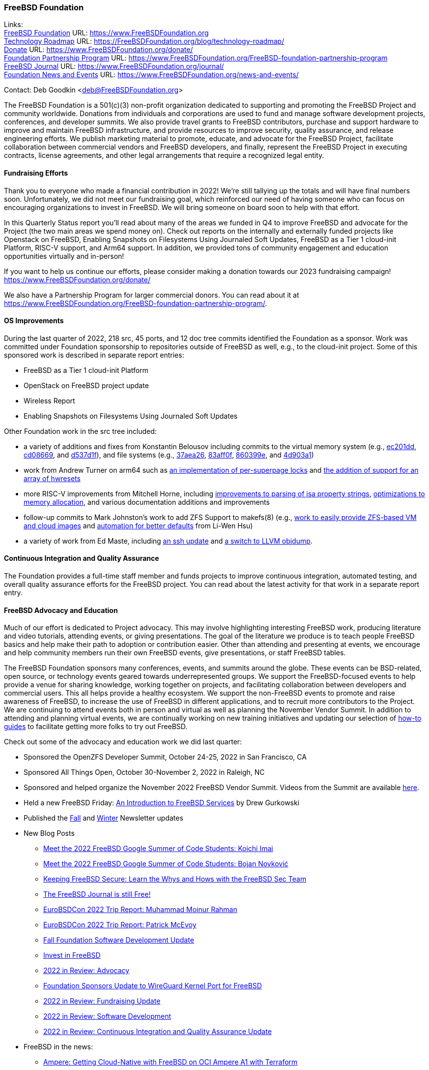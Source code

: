 === FreeBSD Foundation

Links: +
link:https://www.FreeBSDfoundation.org[FreeBSD Foundation] URL: link:https://www.FreeBSDfoundation.org[https://www.FreeBSDFoundation.org] +
link:https://freebsdfoundation.org/blog/technology-roadmap/[Technology Roadmap] URL: link:https://freebsdfoundation.org/blog/technology-roadmap/[https://FreeBSDFoundation.org/blog/technology-roadmap/] +
link:https://www.FreeBSDfoundation.org/donate/[Donate] URL: link:https://www.FreeBSDfoundation.org/donate/[https://www.FreeBSDFoundation.org/donate/] +
link:https://www.FreeBSDfoundation.org/FreeBSD-foundation-partnership-program/[Foundation Partnership Program] URL: link:https://www.FreeBSDfoundation.org/FreeBSD-foundation-partnership-program[https://www.FreeBSDFoundation.org/FreeBSD-foundation-partnership-program] +
link:https://www.FreeBSDfoundation.org/journal/[FreeBSD Journal] URL: link:https://www.FreeBSDfoundation.org/journal/[https://www.FreeBSDFoundation.org/journal/] +
link:https://www.FreeBSDfoundation.org/news-and-events/[Foundation News and Events] URL: link:https://www.FreeBSDfoundation.org/news-and-events/[https://www.FreeBSDFoundation.org/news-and-events/]

Contact: Deb Goodkin <deb@FreeBSDFoundation.org>

The FreeBSD Foundation is a 501(c)(3) non-profit organization dedicated to
supporting and promoting the FreeBSD Project and community worldwide.  Donations
from individuals and corporations are used to fund and manage software
development projects, conferences, and developer summits.  We also provide
travel grants to FreeBSD contributors, purchase and support hardware to improve
and maintain FreeBSD infrastructure, and provide resources to improve security,
quality assurance, and release engineering efforts.  We publish marketing
material to promote, educate, and advocate for the FreeBSD Project, facilitate
collaboration between commercial vendors and FreeBSD developers, and finally,
represent the FreeBSD Project in executing contracts, license agreements, and
other legal arrangements that require a recognized legal entity.

==== Fundraising Efforts

Thank you to everyone who made a financial contribution in 2022! We're still
tallying up the totals and will have final numbers soon. Unfortunately, we did
not meet our fundraising goal, which reinforced our need of having someone who
can focus on encouraging organizations to invest in FreeBSD. We will bring
someone on board soon to help with that effort.

In this Quarterly Status report you'll read about many of the areas we funded in
Q4 to improve FreeBSD and advocate for the Project (the two main areas we spend
money on). Check out reports on the internally and externally funded projects
like Openstack on FreeBSD, Enabling Snapshots on Filesystems Using Journaled
Soft Updates, FreeBSD as a Tier 1 cloud-init Platform, RISC-V support, and Arm64
support. In addition, we provided tons of community engagement and education
opportunities virtually and in-person!

If you want to help us continue our efforts, please consider making a donation
towards our 2023 fundraising campaign!
link:https://www.FreeBSDFoundation.org/donate/[https://www.FreeBSDFoundation.org/donate/]

We also have a Partnership Program for larger commercial donors. You can read
about it at
link:https://www.FreeBSDFoundation.org/FreeBSD-foundation-partnership-program/[https://www.FreeBSDFoundation.org/FreeBSD-foundation-partnership-program/].

==== OS Improvements

During the last quarter of 2022, 218 src, 45 ports, and 12 doc tree commits
identified the Foundation as a sponsor.  Work was committed under Foundation
sponsorship to repositories outside of FreeBSD as well, e.g., to the cloud-init
project.  Some of this sponsored work is described in separate report entries:

* FreeBSD as a Tier 1 cloud-init Platform
* OpenStack on FreeBSD project update
* Wireless Report
* Enabling Snapshots on Filesystems Using Journaled Soft Updates

Other Foundation work in the src tree included:

- a variety of additions and fixes from Konstantin Belousov including commits to
  the virtual memory system (e.g.,
  link:https://cgit.freebsd.org/src/commit/?id=ec201dddfbddd3a77dd3f3afc9b007d0e13e7ad1[ec201dd],
  link:https://cgit.freebsd.org/src/commit/?id=cd086696c2cb6d23bac3bc749836d36a9280ae98[cd08669],
  and
  link:https://cgit.freebsd.org/src/commit/?id=d537d1f12e8829faccd395115193b03b578f1176[d537d1f]),
  and file systems (e.g.,
  link:https://cgit.freebsd.org/src/commit/?id=37aea2649ff707f23d35309d882b38e9ac818e42[37aea26],
  link:https://cgit.freebsd.org/src/commit/?id=83aff0f08c525ea3c394f3dd6598665cd369d53c[83aff0f],
  link:https://cgit.freebsd.org/src/commit/?id=860399eb86cc431412bfbce0ab76c6652e5b6c07[860399e],
  and
  link:https://cgit.freebsd.org/src/commit/?id=4d903a1a74d9526aba4d177e89c10f97df5662f2[4d903a1])
- work from Andrew Turner on arm64 such as
  link:https://cgit.freebsd.org/src/commit/?id=c15085278cb55bd3c1ea252adf5635bb6800b431[an
  implementation of per-superpage locks] and
  link:https://cgit.freebsd.org/src/commit/?id=969935b86b179b2b517ab5d35d943fcb761203c1[the
  addition of support for an array of hwresets]
- more RISC-V improvements from Mitchell Horne, including
  link:https://cgit.freebsd.org/src/commit/?id=701923e2a4105be606c5263181b6eb6f546f1a84[improvements
  to parsing of isa property strings],
  link:https://cgit.freebsd.org/src/commit/?id=95b1c27069775dd969cd045888b4ea5aeb53cb7f[optimizations
  to memory allocation], and various documentation additions and improvements
- follow-up commits to Mark Johnston's work to add ZFS Support to makefs(8)
  (e.g.,
  link:https://cgit.freebsd.org/src/commit/?id=89585511cc052643a774f64f6450d18e7dd51d4a[work
  to easily provide ZFS-based VM and cloud images] and
  link:https://cgit.freebsd.org/src/commit/?id=72a1cb05cd230ce0d12a7180ae65ddbba2e0cb6d[automation
  for better defaults] from Li-Wen Hsu)
- a variety of work from Ed Maste, including
  link:https://cgit.freebsd.org/src/commit/?id=38a52bd3b5cac3da6f7f6eef3dd050e6aa08ebb3[an
  ssh update] and
  link:https://cgit.freebsd.org/src/commit/?id=86edb11e7491e657e6c75ef6814867021665c377[a
  switch to LLVM objdump].

==== Continuous Integration and Quality Assurance

The Foundation provides a full-time staff member and funds projects to improve
continuous integration, automated testing, and overall quality assurance efforts
for the FreeBSD project.  You can read about the latest activity for that work
in a separate report entry.

==== FreeBSD Advocacy and Education

Much of our effort is dedicated to Project advocacy.  This may involve
highlighting interesting FreeBSD work, producing literature and video tutorials,
attending events, or giving presentations. The goal of the literature we produce
is to teach people FreeBSD basics and help make their path to adoption or
contribution easier. Other than attending and presenting at events, we encourage
and help community members run their own FreeBSD events, give presentations, or
staff FreeBSD tables.

The FreeBSD Foundation sponsors many conferences, events, and summits around the
globe. These events can be BSD-related, open source, or technology events geared
towards underrepresented groups. We support the FreeBSD-focused events to help
provide a venue for sharing knowledge, working together on projects, and
facilitating collaboration between developers and commercial users. This all
helps provide a healthy ecosystem. We support the non-FreeBSD events to promote
and raise awareness of FreeBSD, to increase the use of FreeBSD in different
applications, and to recruit more contributors to the Project. We are continuing
to attend events both in person and virtual as well as planning the November
Vendor Summit. In addition to attending and planning virtual events, we are
continually working on new training initiatives and updating our selection of
link:https://freebsdfoundation.org/freebsd-project/resources/[how-to guides] to
facilitate getting more folks to try out FreeBSD.

Check out some of the advocacy and education work we did last quarter:

* Sponsored the OpenZFS Developer Summit, October 24-25, 2022 in San Francisco, CA

* Sponsored All Things Open, October 30-November 2, 2022 in Raleigh, NC

* Sponsored and helped organize the November 2022 FreeBSD Vendor Summit. Videos
from the Summit are available link:https://youtube.com/playlist?list=PLugwS7L7NMXwVfBq5eDRky450jp7LTRJj[here].

* Held a new FreeBSD Friday: link:https://youtu.be/t2VLTtHYIcA[An Introduction to FreeBSD Services] by Drew
  Gurkowski

* Published the
  link:https://freebsdfoundation.org/news-and-events/newsletter/freebsd-foundation-fall-2022-update/[Fall]
  and
  link:https://freebsdfoundation.org/news-and-events/newsletter/11982/[Winter]
  Newsletter updates

* New Blog Posts

** link:https://freebsdfoundation.org/blog/meet-the-2022-freebsd-google-summer-of-code-students-koichi-imai/[Meet the 2022 FreeBSD Google Summer of Code Students: Koichi Imai]
** link:https://freebsdfoundation.org/blog/meet-the-2022-freebsd-google-summer-of-code-students-bojan-novkovic/[Meet the 2022 FreeBSD Google Summer of Code Students: Bojan Novković]
** link:https://freebsdfoundation.org/blog/keeping-freebsd-secure-learn-the-whys-and-hows-with-the-freebsd-sec-team/[Keeping FreeBSD Secure: Learn the Whys and Hows with the FreeBSD Sec Team]
** link:https://freebsdfoundation.org/blog/the-freebsd-journal-is-still-free/[The FreeBSD Journal is still Free!]
** link:https://freebsdfoundation.org/blog/eurobsdcon-2022-trip-report-muhammad-moinur-rahman/[EuroBSDCon 2022 Trip Report: Muhammad Moinur Rahman]
** link:https://freebsdfoundation.org/blog/eurobsdcon-2022-trip-report-patrick-mcevoy/[EuroBSDCon 2022 Trip Report: Patrick McEvoy]
** link:https://freebsdfoundation.org/blog/fall-foundation-software-development-update/[Fall Foundation Software Development Update]
** link:https://freebsdfoundation.org/blog/invest-in-freebsd/[Invest in FreeBSD]
** link:https://freebsdfoundation.org/blog/2022-in-review-advocacy/[2022 in Review: Advocacy]
** link:https://freebsdfoundation.org/blog/foundation-sponsors-update-to-wireguard-kernel-port-for-freebsd/[Foundation Sponsors Update to WireGuard Kernel Port for FreeBSD]
** link:https://freebsdfoundation.org/blog/2022-in-review-fundraising-update/[2022 in Review: Fundraising Update]
** link:https://freebsdfoundation.org/blog/2022-in-review-software-development/[2022 in Review: Software Development]
** link:https://freebsdfoundation.org/blog/2022-in-review-continuous-integration-and-quality-assurance-update/[2022 in Review: Continuous Integration and Quality Assurance Update]

* FreeBSD in the news:

** link:https://freebsdfoundation.org/news-and-events/latest-news/ampere-getting-cloud-native-with-freebsd-on-oci-ampere-a1-with-terraform/[Ampere: Getting Cloud-Native with FreeBSD on OCI Ampere A1 with Terraform]
** link:https://freebsdfoundation.org/news-and-events/latest-news/freebsd-is-well-supported-on-4th-gen-amd-epyc-processors/[FreeBSD is Well Supported on 4th Gen AMD EPYC™ Processors]

* For a quick review of all the Foundation efforts in 2023, check out our link:https://youtu.be/6ybbeFXFm-I[2023 Thank You Video].

We help educate the world about FreeBSD by publishing the professionally
produced FreeBSD Journal. As we mentioned previously, the FreeBSD Journal is now
a free publication. Find out more and access the latest issues at
link:https://www.FreeBSDfoundation.org/journal/[https://www.FreeBSDfoundation.org/journal/].

You can find out more about events we attended and upcoming events at
link:https://www.FreeBSDfoundation.org/news-and-events/[https://www.FreeBSDfoundation.org/news-and-events/].

==== Legal/FreeBSD IP

The Foundation owns the FreeBSD trademarks, and it is our responsibility to
protect them.  We also provide legal support for the core team to investigate
questions that arise.

Go to link:https://www.FreeBSDfoundation.org[https://www.FreeBSDFoundation.org]
to find more about how we support FreeBSD and how we can help you!
